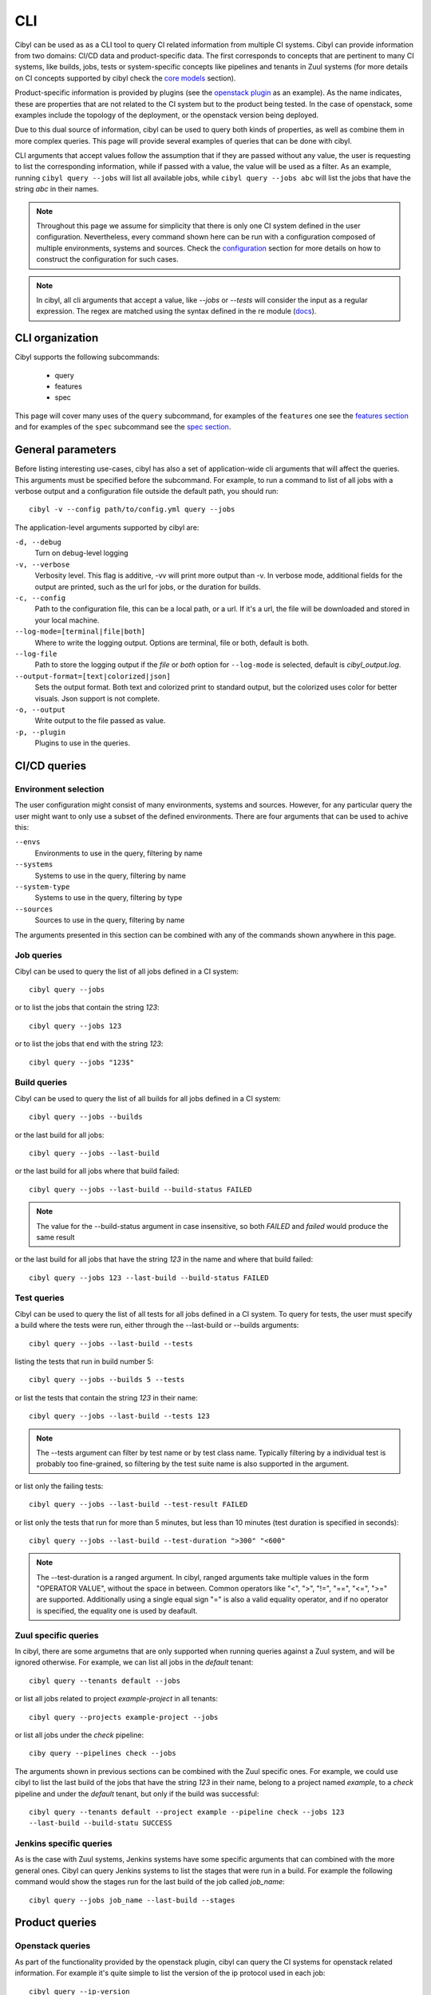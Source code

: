 CLI
===

Cibyl can be used as as a CLI tool to query CI related information from
multiple CI systems. Cibyl can provide information from two domains: CI/CD data
and product-specific data. The first corresponds to concepts that are pertinent
to many CI systems, like builds, jobs, tests or system-specific concepts like pipelines
and tenants in Zuul systems (for more details on CI concepts supported by cibyl
check the `core models <../models/core.html>`_ section).

Product-specific information is provided by plugins (see the `openstack plugin <../plugins/openstack.html>`_
as an example). As the name indicates, these are properties that are not related
to the CI system but to the product being tested. In the case of openstack,
some examples include the topology of the deployment, or the openstack version
being deployed.

Due to this dual source of information, cibyl can be used to query both kinds
of properties, as well as combine them in more complex queries. This page will
provide several examples of queries that can be done with cibyl.

CLI arguments that accept values follow the assumption that if they are passed
without any value, the user is requesting to list the corresponding
information, while if passed with a value, the value will be used as a filter.
As an example, running ``cibyl query --jobs`` will list all available jobs, while
``cibyl query --jobs abc`` will list the jobs that have the string `abc` in their
names.

.. note:: Throughout this page we assume  for simplicity that there is only one
   CI system defined in the user configuration. Nevertheless, every command
   shown here can be run with a configuration composed of multiple
   environments, systems and sources. Check the `configuration
   <../configuration.html>`_ section for
   more details on how to construct the configuration for such cases.

.. note:: In cibyl, all cli arguments that accept a value, like `--jobs` or
   `--tests` will consider the input as a regular expression. The regex are
   matched using the syntax defined in the re module (`docs <https://docs.python.org/3/library/re.html>`_).

CLI organization
----------------

Cibyl supports the following subcommands:

  * query
  * features
  * spec

This page will cover many uses of the ``query`` subcommand, for examples of the
``features`` one see the `features section <../features.html>`_ and for
examples of the ``spec`` subcommand see the `spec section <../plugins/openstack.html#spec>`_.

General parameters
------------------

Before listing interesting use-cases, cibyl has also a set of application-wide
cli arguments that will affect the queries. This arguments must be
specified before the subcommand. For example, to run a command to list of all
jobs with a verbose output and a configuration file outside the default path,
you should run::

    cibyl -v --config path/to/config.yml query --jobs

The application-level arguments supported by cibyl are:


``-d, --debug``
    Turn on debug-level logging

``-v, --verbose``
    Verbosity level. This flag is additive, -vv will print more output than -v.
    In verbose mode, additional fields for the output are printed, such as the
    url for jobs, or the duration for builds.

``-c, --config``
    Path to the configuration file, this can be a local path, or a url. If it's
    a url, the file will be downloaded and stored in your local machine.

``--log-mode=[terminal|file|both]``
    Where to write the logging output. Options are terminal, file or both,
    default is both.

``--log-file``
    Path to store the logging output if the `file` or `both` option for
    ``--log-mode`` is selected, default is `cibyl_output.log`.

``--output-format=[text|colorized|json]``
    Sets the output format. Both text and colorized print to standard output,
    but the colorized uses color for better visuals. Json support is not
    complete.

``-o, --output``
    Write output to the file passed as value.

``-p, --plugin``
    Plugins to use in the queries.

CI/CD queries
-------------

Environment selection
^^^^^^^^^^^^^^^^^^^^^

The user configuration might consist of many environments, systems and sources.
However, for any particular query the user might want to only use a subset of
the defined environments. There are four arguments that can be used to achive
this:

``--envs``
    Environments to use in the query, filtering by name

``--systems``
    Systems to use in the query, filtering by name

``--system-type``
    Systems to use in the query, filtering by type

``--sources``
    Sources to use in the query, filtering by name

The arguments presented in this section can be combined with any of the
commands shown anywhere in this page.

Job queries
^^^^^^^^^^^

Cibyl can be used to query the list of all jobs defined in a CI system::

    cibyl query --jobs

or to list the jobs that contain the string `123`::

    cibyl query --jobs 123

or to list the jobs that end with the string `123`::

    cibyl query --jobs "123$"

Build queries
^^^^^^^^^^^^^

Cibyl can be used to query the list of all builds for all jobs defined in a CI system::

    cibyl query --jobs --builds

or the last build for all jobs::

    cibyl query --jobs --last-build

or the last build for all jobs where that build failed::

    cibyl query --jobs --last-build --build-status FAILED

.. note:: The value for the --build-status argument in case insensitive, so
   both `FAILED` and `failed` would produce the same result

or the last build for all jobs that have the string `123` in the name and where that build failed::

    cibyl query --jobs 123 --last-build --build-status FAILED

Test queries
^^^^^^^^^^^^

Cibyl can be used to query the list of all tests for all jobs defined in a CI system. To query for tests, the user must specify a build where the tests were run, either through the --last-build or --builds arguments::

    cibyl query --jobs --last-build --tests

listing the tests that run in build number 5::

    cibyl query --jobs --builds 5 --tests

or list the  tests that contain the string `123` in their name::

    cibyl query --jobs --last-build --tests 123

.. note:: The --tests argument can filter by test name or by test class name.
   Typically filtering by a individual test is probably too fine-grained, so
   filtering by the test suite name is also supported in the argument.

or list only the failing tests::

    cibyl query --jobs --last-build --test-result FAILED

or list only the tests that run for more than 5 minutes, but less than 10
minutes (test duration is specified in seconds)::

    cibyl query --jobs --last-build --test-duration ">300" "<600"

.. _ranged:
.. note:: The --test-duration is a ranged argument. In cibyl, ranged arguments
   take multiple values in the form "OPERATOR VALUE", without the space in
   between. Common operators like "<", ">", "!=", "==", "<=", ">=" are supported.
   Additionally using a single equal sign "=" is also a valid equality operator,
   and if no operator is specified, the equality one is used by deafault.

Zuul specific queries
^^^^^^^^^^^^^^^^^^^^^

In cibyl, there are some argumetns that are only supported when running queries against a Zuul system, and will be ignored otherwise. For example, we can list all jobs in the `default` tenant::

    cibyl query --tenants default --jobs

or list all jobs related to project `example-project` in all tenants::

    cibyl query --projects example-project --jobs

or list all jobs under the `check` pipeline::

    ciby query --pipelines check --jobs

The arguments shown in previous sections can be combined with the Zuul specific
ones. For example, we could use cibyl to list the last build of the jobs that
have the string `123` in their name, belong to a project named `example`, to
a `check` pipeline and under the `default` tenant, but only if the build was
successful::

    cibyl query --tenants default --project example --pipeline check --jobs 123
    --last-build --build-statu SUCCESS

Jenkins specific queries
^^^^^^^^^^^^^^^^^^^^^^^^

As is the case with Zuul systems, Jenkins systems have some specific arguments
that can combined with the more general ones. Cibyl can query Jenkins systems
to list the stages that were run in a build. For example the following command
would show the stages run for the last build of the job called `job_name`::

    cibyl query --jobs job_name --last-build --stages


Product queries
---------------

Openstack queries
^^^^^^^^^^^^^^^^^

As part of the functionality provided by the openstack plugin, cibyl can query
the CI systems for openstack related information. For example it's quite simple
to list the version of the ip protocol used in each job::

    cibyl query --ip-version

or listing the jobs that use ipv6 protocol::

    cibyl query --ip-version 6

Similarly, other openstack properties can be used for queries, and can be
combined for more complex queries. Building on the previous example, let's
build a cibyl command to show the network backend used in every job that also
used ipv6::

    cibyl query --ip-version 6 --network-backend

Other examples of relevant openstack arguments include checking which jobs
setup the tests from git, instead of rpm packages::

    cibyl query --test-setup git

or filtering by the number of compute and controller nodes used in
a deployment. This can be done via the ``--controllers`` and ``--computes``
arguments, which are ranged arguments (see :ref:`note above<ranged>` for more deatils on what
that means). Let's see an example of how to query for those jobs that use at
least 2 compute nodes and more than 3 controller nodes, but no more than
6 controllers::

    cibyl query --controllers ">3" "<=6" --computes ">=2"

The list shown here is not a comprehensive collection of all the arguments defined in
the openstack plugin, check the `plugin page <../plugins/openstack.html>`_ in the documentation for the full list.

Combination of openstack and CI/CD queries
^^^^^^^^^^^^^^^^^^^^^^^^^^^^^^^^^^^^^^^^^^

In a cibyl query, CI/CD and openstack arguments can be combined to form
more complex queries. This section will show some examples of such calls. The
following call will list all jobs that contain the string `example`, deploy
openstack using `ceph` as the cinder backend and `geneve` as the network
backend, and also print the last build for each job::

    cibyl query --jobs example --cinder-backend ceph --network-backend geneve
    --last-build

the previous example could be expanded to only list those jobs that had
a passing last build::

    cibyl query --jobs example --cinder-backend ceph --network-backend geneve
    --last-build --build-status SUCCESS

